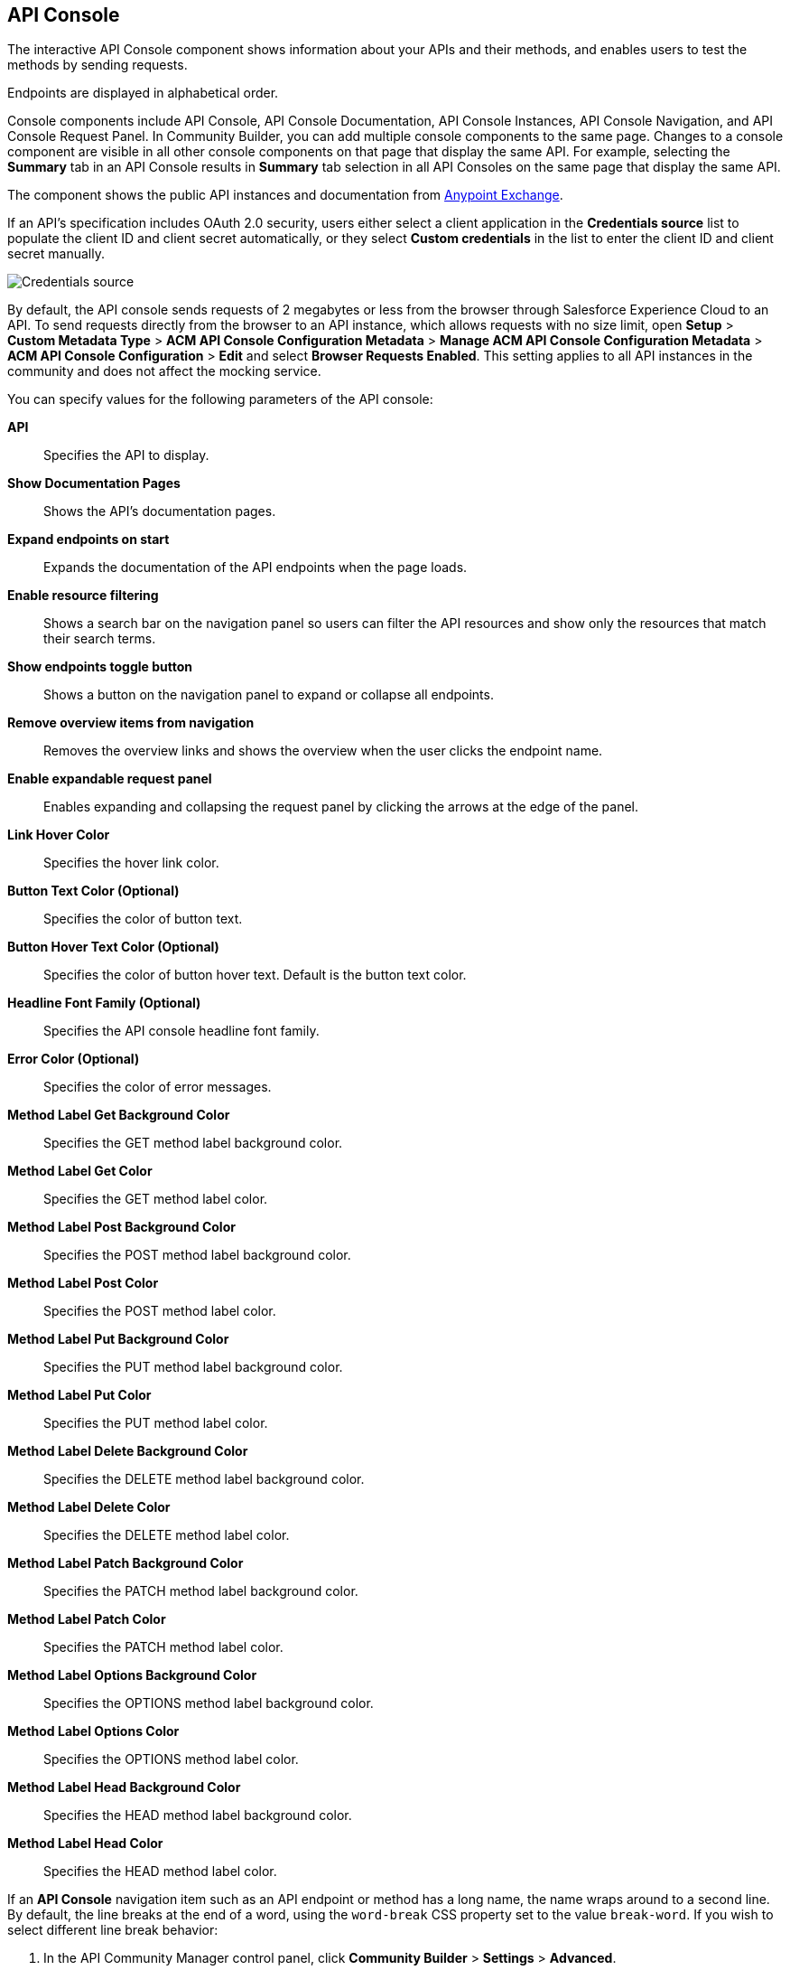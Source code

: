 [[api-console]]
== API Console

The interactive API Console component shows information about your APIs and their methods, and enables users to test the methods by sending requests.

Endpoints are displayed in alphabetical order.

Console components include API Console, API Console Documentation, API Console Instances, API Console Navigation, and API Console Request Panel. In Community Builder, you can add multiple console components to the same page. Changes to a console component are visible in all other console components on that page that display the same API. For example, selecting the *Summary* tab in an API Console results in *Summary* tab selection in all API Consoles on the same page that display the same API.

The component shows the public API instances and documentation from xref:exchange::index.adoc[Anypoint Exchange].

If an API's specification includes OAuth 2.0 security, users either select a client application in the *Credentials source* list to populate the client ID and client secret automatically, or they select *Custom credentials* in the list to enter the client ID and client secret manually.

image::credentials-source.png[Credentials source]

By default, the API console sends requests of 2 megabytes or less from the browser through Salesforce Experience Cloud to an API. To send requests directly from the browser to an API instance, which allows requests with no size limit, open *Setup* > *Custom Metadata Type* > *ACM API Console Configuration Metadata* > *Manage ACM API Console Configuration Metadata* > *ACM API Console Configuration* > *Edit* and select *Browser Requests Enabled*. This setting applies to all API instances in the community and does not affect the mocking service.

You can specify values for the following parameters of the API console:

*API*:: Specifies the API to display.
*Show Documentation Pages*:: Shows the API's documentation pages.
*Expand endpoints on start*:: Expands the documentation of the API endpoints when the page loads.
*Enable resource filtering*:: Shows a search bar on the navigation panel so users can filter the API resources and show only the resources that match their search terms.
*Show endpoints toggle button*:: Shows a button on the navigation panel to expand or collapse all endpoints.
*Remove overview items from navigation*:: Removes the overview links and shows the overview when the user clicks the endpoint name.
*Enable expandable request panel*:: Enables expanding and collapsing the request panel by clicking the arrows at the edge of the panel.
*Link Hover Color*:: Specifies the hover link color.
*Button Text Color (Optional)*:: Specifies the color of button text.
*Button Hover Text Color (Optional)*:: Specifies the color of button hover text. Default is the button text color.
*Headline Font Family (Optional)*:: Specifies the API console headline font family.
*Error Color (Optional)*:: Specifies the color of error messages.
*Method Label Get Background Color*:: Specifies the GET method label background color.
*Method Label Get Color*:: Specifies the GET method label color.
*Method Label Post Background Color*:: Specifies the POST method label background color.
*Method Label Post Color*:: Specifies the POST method label color.
*Method Label Put Background Color*:: Specifies the PUT method label background color.
*Method Label Put Color*:: Specifies the PUT method label color.
*Method Label Delete Background Color*:: Specifies the DELETE method label background color.
*Method Label Delete Color*:: Specifies the DELETE method label color.
*Method Label Patch Background Color*:: Specifies the PATCH method label background color.
*Method Label Patch Color*:: Specifies the PATCH method label color.
*Method Label Options Background Color*:: Specifies the OPTIONS method label background color.
*Method Label Options Color*:: Specifies the OPTIONS method label color.
*Method Label Head Background Color*:: Specifies the HEAD method label background color.
*Method Label Head Color*:: Specifies the HEAD method label color.

If an *API Console* navigation item such as an API endpoint or method has a long name, the name wraps around to a second line. By default, the line breaks at the end of a word, using the `word-break` CSS property set to the value `break-word`. If you wish to select different line break behavior:

. In the API Community Manager control panel, click *Community Builder* > *Settings* > *Advanced*.
. In the section *Head Markup*, click *Edit Head Markup*.
. Insert this code:
+
[source,css]
----
<style>
    api-navigation {
      --api-navigation-list-item-word-break: break-word !important;
    }
</style>
----
. Optionally, replace `api-navigation` with any selector that contains the component `api-navigation`.
. Optionally, replace `break-word` with any valid value for the `word-break` CSS property.

To link directly to an endpoint or type in this component, set the URL query paramters `method`, `path`, or `type`. `method` must be in lower case. `type` is case sensitive. If `method` and `path` are defined and exist in the API definition, then navigation will open there regardless of the `type` parameter. If `method` or `path` is not defined and `type` is defined and exists in the API definition, then navigation will open at the specified `type`. Examples:

* `communityapi/a003D000001pQpjQAE/basicapi?method=get&path=/users/{id}`
* `communityapi/a003D000001pQpjQAE/basicapi?type=Users`

== API Console Documentation

The API Console Documentation component shows the documentation about an API from xref:exchange::index.adoc[Anypoint Exchange].

You can specify values for the following parameters of the API Console Documentation:

*API*:: Specifies the API to display.
*Show Documentation Pages*:: Shows the API documentation pages.
*Method Label Get Background Color*:: Specifies the GET method label background color.
*Method Label Get Color*:: Specifies the GET method label color.
*Method Label Post Background Color*:: Specifies the POST method label background color.
*Method Label Post Color*:: Specifies the POST method label color.
*Method Label Put Background Color*:: Specifies the PUT method label background color.
*Method Label Put Color*:: Specifies the PUT method label color.
*Method Label Delete Background Color*:: Specifies the DELETE method label background color.
*Method Label Delete Color*:: Specifies the DELETE method label color.
*Method Label Patch Background Color*:: Specifies the PATCH method label background color.
*Method Label Patch Color*:: Specifies the PATCH method label color.
*Method Label Options Background Color*:: Specifies the OPTIONS method label background color.
*Method Label Options Color*:: Specifies the OPTIONS method label color.
*Method Label Head Background Color*:: Specifies the HEAD method label background color.
*Method Label Head Color*:: Specifies the HEAD method label color.
*Headline Font Family (Optional)*:: Specifies the API console headline font family.
